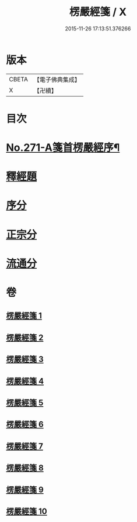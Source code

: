 #+TITLE: 楞嚴經箋 / X
#+DATE: 2015-11-26 17:13:51.376266
* 版本
 |     CBETA|【電子佛典集成】|
 |         X|【卍續】    |

* 目次
* [[file:KR6j0679_001.txt::001-0886b1][No.271-A箋首楞嚴經序¶]]
* [[file:KR6j0679_001.txt::0887a8][釋經題]]
* [[file:KR6j0679_001.txt::0888a4][序分]]
* [[file:KR6j0679_001.txt::0893a14][正宗分]]
* [[file:KR6j0679_008.txt::1066c21][流通分]]
* 卷
** [[file:KR6j0679_001.txt][楞嚴經箋 1]]
** [[file:KR6j0679_002.txt][楞嚴經箋 2]]
** [[file:KR6j0679_003.txt][楞嚴經箋 3]]
** [[file:KR6j0679_004.txt][楞嚴經箋 4]]
** [[file:KR6j0679_005.txt][楞嚴經箋 5]]
** [[file:KR6j0679_006.txt][楞嚴經箋 6]]
** [[file:KR6j0679_007.txt][楞嚴經箋 7]]
** [[file:KR6j0679_008.txt][楞嚴經箋 8]]
** [[file:KR6j0679_009.txt][楞嚴經箋 9]]
** [[file:KR6j0679_010.txt][楞嚴經箋 10]]
